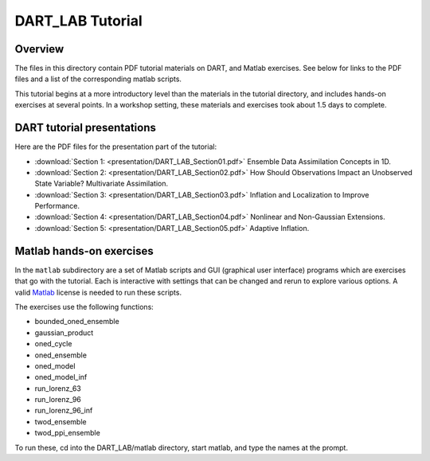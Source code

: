 DART_LAB Tutorial
=================

Overview
--------

The files in this directory contain PDF tutorial materials on DART, and Matlab exercises. See below for links to the PDF
files and a list of the corresponding matlab scripts.

This tutorial begins at a more introductory level than the materials in the tutorial directory, and includes hands-on
exercises at several points. In a workshop setting, these materials and exercises took about 1.5 days to complete.

DART tutorial presentations
---------------------------

Here are the PDF files for the presentation part of the tutorial:

- :download:`Section 1: <presentation/DART_LAB_Section01.pdf>` Ensemble Data Assimilation Concepts in 1D.
- :download:`Section 2: <presentation/DART_LAB_Section02.pdf>` How Should Observations Impact an Unobserved 
  State Variable? Multivariate Assimilation.
- :download:`Section 3: <presentation/DART_LAB_Section03.pdf>` Inflation and Localization to Improve Performance.
- :download:`Section 4: <presentation/DART_LAB_Section04.pdf>` Nonlinear and Non-Gaussian Extensions.
- :download:`Section 5: <presentation/DART_LAB_Section05.pdf>` Adaptive Inflation.

Matlab hands-on exercises
-------------------------

In the ``matlab`` subdirectory are a set of Matlab scripts and GUI (graphical user interface) programs which are
exercises that go with the tutorial. Each is interactive with settings that can be changed and rerun to explore various
options. A valid `Matlab <http://www.mathworks.com/products/matlab/>`__ license is needed to run these scripts.

The exercises use the following functions:

-  bounded_oned_ensemble
-  gaussian_product
-  oned_cycle
-  oned_ensemble
-  oned_model
-  oned_model_inf
-  run_lorenz_63
-  run_lorenz_96
-  run_lorenz_96_inf
-  twod_ensemble
-  twod_ppi_ensemble

To run these, cd into the DART_LAB/matlab directory, start matlab, and type the names at the prompt.
